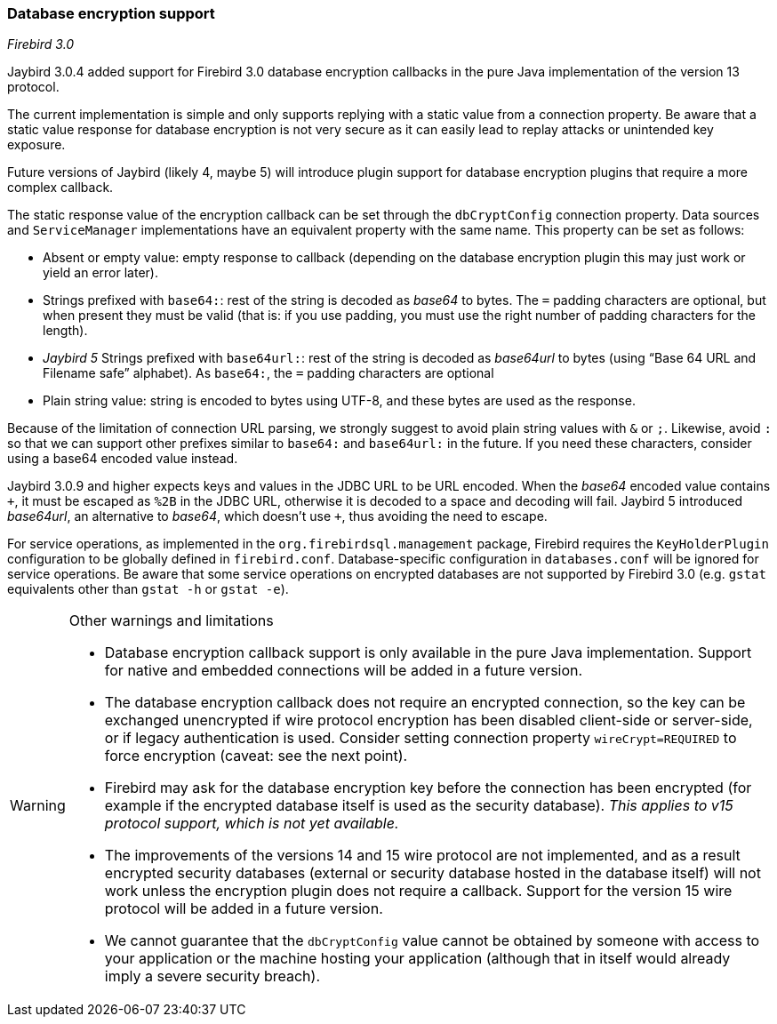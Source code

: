 [[ref-dbcrypt]]
=== Database encryption support

[.since]_Firebird 3.0_

Jaybird 3.0.4 added support for Firebird 3.0 database encryption callbacks in the pure Java implementation of the version 13 protocol.

The current implementation is simple and only supports replying with a static value from a connection property. 
Be aware that a static value response for database encryption is not very secure as it can easily lead to replay attacks or unintended key exposure. 

Future versions of Jaybird (likely 4, maybe 5) will introduce plugin support for database encryption plugins that require a more complex callback.

The static response value of the encryption callback can be set through the `dbCryptConfig` connection property. 
Data sources and `ServiceManager` implementations have an equivalent property with the same name. 
This property can be set as follows:

* Absent or empty value: empty response to callback (depending on the database encryption plugin this may just work or yield an error later).
* Strings prefixed with `base64:`: rest of the string is decoded as _base64_ to bytes.
The `=` padding characters are optional, but when present they must be valid (that is: if you use padding, you must use the right number of padding characters for the length).
* [.since]_Jaybird 5_ Strings prefixed with `base64url:`: rest of the string is decoded as _base64url_ to bytes (using "`Base 64 URL and Filename safe`" alphabet).
As `base64:`, the `=` padding characters are optional
* Plain string value: string is encoded to bytes using UTF-8, and these bytes are used as the response.
    
Because of the limitation of connection URL parsing, we strongly suggest to avoid plain string values with `&` or `;`. 
Likewise, avoid `:` so that we can support other prefixes similar to `base64:` and `base64url:` in the future.
If you need these characters, consider using a base64 encoded value instead.

Jaybird 3.0.9 and higher expects keys and values in the JDBC URL to be URL encoded.
When the _base64_ encoded value contains `{plus}`, it must be escaped as `%2B` in the JDBC URL, otherwise it is decoded to a space and decoding will fail.
Jaybird 5 introduced _base64url_, an alternative to _base64_, which doesn't use `{plus}`, thus avoiding the need to escape.

For service operations, as implemented in the `org.firebirdsql.management` package, Firebird requires the `KeyHolderPlugin` configuration to be globally defined in `firebird.conf`. 
Database-specific configuration in `databases.conf` will be ignored for service operations. 
Be aware that some service operations on encrypted databases are not supported by Firebird 3.0 (e.g. `gstat` equivalents other than `gstat -h` or `gstat -e`).

[WARNING]
====
Other warnings and limitations

* Database encryption callback support is only available in the pure Java implementation. 
Support for native and embedded connections will be added in a future version.
* The database encryption callback does not require an encrypted connection, so the key can be exchanged unencrypted if wire protocol encryption has been disabled client-side or server-side, or if legacy authentication is used.
Consider setting connection property `wireCrypt=REQUIRED` to force encryption (caveat: see the next point).
* Firebird may ask for the database encryption key before the connection has been encrypted (for example if the encrypted database itself is used as the security database). 
_This applies to v15 protocol support, which is not yet available._
* The improvements of the versions 14 and 15 wire protocol are not implemented, and as a result encrypted security databases (external or security database hosted in the database itself) will not work unless the encryption plugin does not require a callback. 
Support for the version 15 wire protocol will be added in a future version.
* We cannot guarantee that the `dbCryptConfig` value cannot be obtained by someone with access to your application or the machine hosting your application (although that in itself would already imply a severe security breach).
====
